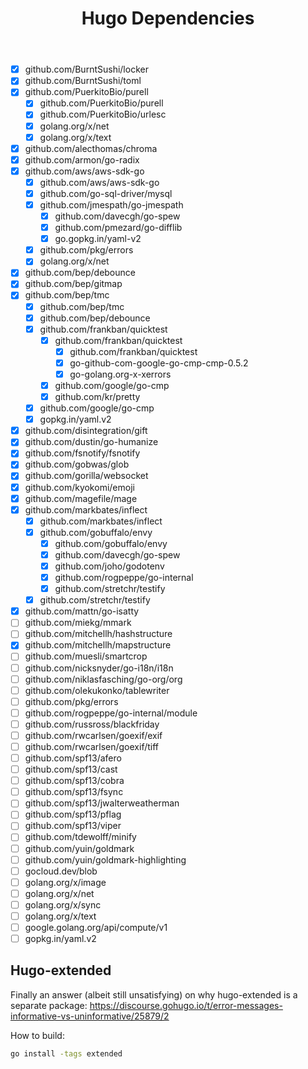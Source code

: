 #+title: Hugo Dependencies

- [X] github.com/BurntSushi/locker
- [X] github.com/BurntSushi/toml
- [X] github.com/PuerkitoBio/purell
  + [X] github.com/PuerkitoBio/purell
  + [X] github.com/PuerkitoBio/urlesc
  + [X] golang.org/x/net
  + [X] golang.org/x/text
- [X] github.com/alecthomas/chroma
- [X] github.com/armon/go-radix
- [X] github.com/aws/aws-sdk-go
  + [X] github.com/aws/aws-sdk-go
  + [X] github.com/go-sql-driver/mysql
  + [X] github.com/jmespath/go-jmespath
    + [X] github.com/davecgh/go-spew
    + [X] github.com/pmezard/go-difflib
    + [X] go.gopkg.in/yaml-v2
  + [X] github.com/pkg/errors
  + [X] golang.org/x/net
- [X] github.com/bep/debounce
- [X] github.com/bep/gitmap
- [X] github.com/bep/tmc
  + [X] github.com/bep/tmc
  + [X] github.com/bep/debounce
  + [X] github.com/frankban/quicktest
    + [X] github.com/frankban/quicktest
      + [X] github.com/frankban/quicktest
      + [X] go-github-com-google-go-cmp-cmp-0.5.2
      + [X] go-golang.org-x-xerrors
    + [X] github.com/google/go-cmp
    + [X] github.com/kr/pretty
  + [X] github.com/google/go-cmp
  + [X] gopkg.in/yaml.v2
- [X] github.com/disintegration/gift
- [X] github.com/dustin/go-humanize
- [X] github.com/fsnotify/fsnotify
- [X] github.com/gobwas/glob
- [X] github.com/gorilla/websocket
- [X] github.com/kyokomi/emoji
- [X] github.com/magefile/mage
- [X] github.com/markbates/inflect
  + [X] github.com/markbates/inflect
  + [X] github.com/gobuffalo/envy
    + [X] github.com/gobuffalo/envy
    + [X] github.com/davecgh/go-spew
    + [X] github.com/joho/godotenv
    + [X] github.com/rogpeppe/go-internal
    + [X] github.com/stretchr/testify
  + [X] github.com/stretchr/testify
- [X] github.com/mattn/go-isatty
- [ ] github.com/miekg/mmark
- [ ] github.com/mitchellh/hashstructure
- [X] github.com/mitchellh/mapstructure
- [ ] github.com/muesli/smartcrop
- [ ] github.com/nicksnyder/go-i18n/i18n
- [ ] github.com/niklasfasching/go-org/org
- [ ] github.com/olekukonko/tablewriter
- [ ] github.com/pkg/errors
- [ ] github.com/rogpeppe/go-internal/module
- [ ] github.com/russross/blackfriday
- [ ] github.com/rwcarlsen/goexif/exif
- [ ] github.com/rwcarlsen/goexif/tiff
- [ ] github.com/spf13/afero
- [ ] github.com/spf13/cast
- [ ] github.com/spf13/cobra
- [ ] github.com/spf13/fsync
- [ ] github.com/spf13/jwalterweatherman
- [ ] github.com/spf13/pflag
- [ ] github.com/spf13/viper
- [ ] github.com/tdewolff/minify
- [ ] github.com/yuin/goldmark
- [ ] github.com/yuin/goldmark-highlighting
- [ ] gocloud.dev/blob
- [ ] golang.org/x/image
- [ ] golang.org/x/net
- [ ] golang.org/x/sync
- [ ] golang.org/x/text
- [ ] google.golang.org/api/compute/v1
- [ ] gopkg.in/yaml.v2

** Hugo-extended
Finally an answer (albeit still unsatisfying) on why hugo-extended is a separate package:
https://discourse.gohugo.io/t/error-messages-informative-vs-uninformative/25879/2

How to build:
#+begin_src bash
go install -tags extended
#+end_src
